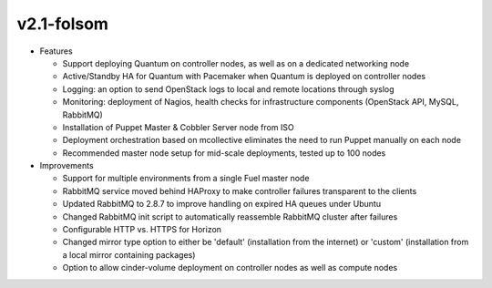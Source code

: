 
v2.1-folsom
^^^^^^^^^^^

* Features

  * Support deploying Quantum on controller nodes, as well as on a dedicated networking node
  * Active/Standby HA for Quantum with Pacemaker when Quantum is deployed on controller nodes
  * Logging: an option to send OpenStack logs to local and remote locations through syslog
  * Monitoring: deployment of Nagios, health checks for infrastructure components (OpenStack API, MySQL, RabbitMQ)
  * Installation of Puppet Master & Cobbler Server node from ISO
  * Deployment orchestration based on mcollective eliminates the need to run Puppet manually on each node
  * Recommended master node setup for mid-scale deployments, tested up to 100 nodes

* Improvements

  * Support for multiple environments from a single Fuel master node
  * RabbitMQ service moved behind HAProxy to make controller failures transparent to the clients
  * Updated RabbitMQ to 2.8.7 to improve handling on expired HA queues under Ubuntu
  * Changed RabbitMQ init script to automatically reassemble RabbitMQ cluster after failures
  * Configurable HTTP vs. HTTPS for Horizon
  * Changed mirror type option to either be 'default' (installation from the internet) or 'custom' (installation from a local mirror containing packages)
  * Option to allow cinder-volume deployment on controller nodes as well as compute nodes

